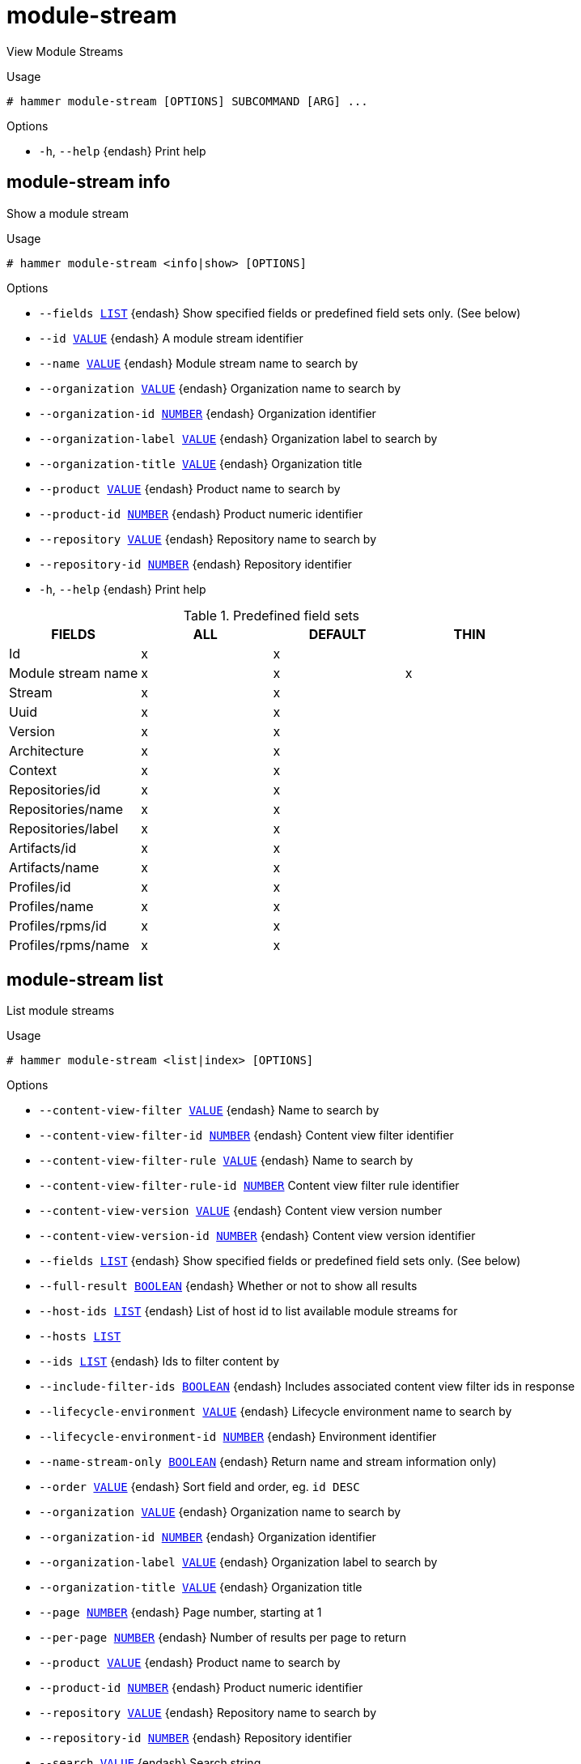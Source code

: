 [id="hammer-module-stream"]
= module-stream

View Module Streams

.Usage
----
# hammer module-stream [OPTIONS] SUBCOMMAND [ARG] ...
----



.Options
* `-h`, `--help` {endash} Print help



[id="hammer-module-stream-info"]
== module-stream info

Show a module stream

.Usage
----
# hammer module-stream <info|show> [OPTIONS]
----

.Options
* `--fields xref:hammer-option-details-list[LIST]` {endash} Show specified fields or predefined field sets only. (See below)
* `--id xref:hammer-option-details-value[VALUE]` {endash} A module stream identifier
* `--name xref:hammer-option-details-value[VALUE]` {endash} Module stream name to search by
* `--organization xref:hammer-option-details-value[VALUE]` {endash} Organization name to search by
* `--organization-id xref:hammer-option-details-number[NUMBER]` {endash} Organization identifier
* `--organization-label xref:hammer-option-details-value[VALUE]` {endash} Organization label to search by
* `--organization-title xref:hammer-option-details-value[VALUE]` {endash} Organization title
* `--product xref:hammer-option-details-value[VALUE]` {endash} Product name to search by
* `--product-id xref:hammer-option-details-number[NUMBER]` {endash} Product numeric identifier
* `--repository xref:hammer-option-details-value[VALUE]` {endash} Repository name to search by
* `--repository-id xref:hammer-option-details-number[NUMBER]` {endash} Repository identifier
* `-h`, `--help` {endash} Print help

.Predefined field sets
|===
| FIELDS             | ALL | DEFAULT | THIN

| Id                 | x   | x       |
| Module stream name | x   | x       | x
| Stream             | x   | x       |
| Uuid               | x   | x       |
| Version            | x   | x       |
| Architecture       | x   | x       |
| Context            | x   | x       |
| Repositories/id    | x   | x       |
| Repositories/name  | x   | x       |
| Repositories/label | x   | x       |
| Artifacts/id       | x   | x       |
| Artifacts/name     | x   | x       |
| Profiles/id        | x   | x       |
| Profiles/name      | x   | x       |
| Profiles/rpms/id   | x   | x       |
| Profiles/rpms/name | x   | x       |
|===


[id="hammer-module-stream-list"]
== module-stream list

List module streams

.Usage
----
# hammer module-stream <list|index> [OPTIONS]
----

.Options
* `--content-view-filter xref:hammer-option-details-value[VALUE]` {endash} Name to search by
* `--content-view-filter-id xref:hammer-option-details-number[NUMBER]` {endash} Content view filter identifier
* `--content-view-filter-rule xref:hammer-option-details-value[VALUE]` {endash} Name to search by
* `--content-view-filter-rule-id xref:hammer-option-details-number[NUMBER]` Content view filter rule identifier
* `--content-view-version xref:hammer-option-details-value[VALUE]` {endash} Content view version number
* `--content-view-version-id xref:hammer-option-details-number[NUMBER]` {endash} Content view version identifier
* `--fields xref:hammer-option-details-list[LIST]` {endash} Show specified fields or predefined field sets only. (See below)
* `--full-result xref:hammer-option-details-boolean[BOOLEAN]` {endash} Whether or not to show all results
* `--host-ids xref:hammer-option-details-list[LIST]` {endash} List of host id to list available module streams for
* `--hosts xref:hammer-option-details-list[LIST]`
* `--ids xref:hammer-option-details-list[LIST]` {endash} Ids to filter content by
* `--include-filter-ids xref:hammer-option-details-boolean[BOOLEAN]` {endash} Includes associated content view filter ids in response
* `--lifecycle-environment xref:hammer-option-details-value[VALUE]` {endash} Lifecycle environment name to search by
* `--lifecycle-environment-id xref:hammer-option-details-number[NUMBER]` {endash} Environment identifier
* `--name-stream-only xref:hammer-option-details-boolean[BOOLEAN]` {endash} Return name and stream information only)
* `--order xref:hammer-option-details-value[VALUE]` {endash} Sort field and order, eg. `id DESC`
* `--organization xref:hammer-option-details-value[VALUE]` {endash} Organization name to search by
* `--organization-id xref:hammer-option-details-number[NUMBER]` {endash} Organization identifier
* `--organization-label xref:hammer-option-details-value[VALUE]` {endash} Organization label to search by
* `--organization-title xref:hammer-option-details-value[VALUE]` {endash} Organization title
* `--page xref:hammer-option-details-number[NUMBER]` {endash} Page number, starting at 1
* `--per-page xref:hammer-option-details-number[NUMBER]` {endash} Number of results per page to return
* `--product xref:hammer-option-details-value[VALUE]` {endash} Product name to search by
* `--product-id xref:hammer-option-details-number[NUMBER]` {endash} Product numeric identifier
* `--repository xref:hammer-option-details-value[VALUE]` {endash} Repository name to search by
* `--repository-id xref:hammer-option-details-number[NUMBER]` {endash} Repository identifier
* `--search xref:hammer-option-details-value[VALUE]` {endash} Search string
* `-h`, `--help` {endash} Print help

.Predefined field sets
|===
| FIELDS             | ALL | DEFAULT | THIN

| Id                 | x   | x       |
| Module stream name | x   | x       | x
| Stream             | x   | x       |
| Uuid               | x   | x       |
| Version            | x   | x       |
| Architecture       | x   | x       |
| Context            | x   | x       |
|===


